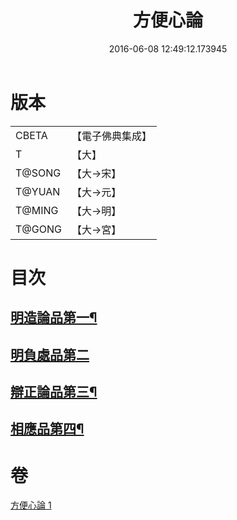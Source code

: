 #+TITLE: 方便心論 
#+DATE: 2016-06-08 12:49:12.173945

* 版本
 |     CBETA|【電子佛典集成】|
 |         T|【大】     |
 |    T@SONG|【大→宋】   |
 |    T@YUAN|【大→元】   |
 |    T@MING|【大→明】   |
 |    T@GONG|【大→宮】   |

* 目次
** [[file:KR6o0005_001.txt::001-0023b6][明造論品第一¶]]
** [[file:KR6o0005_001.txt::001-0026a29][明負處品第二]]
** [[file:KR6o0005_001.txt::001-0027a6][辯正論品第三¶]]
** [[file:KR6o0005_001.txt::001-0027c9][相應品第四¶]]

* 卷
[[file:KR6o0005_001.txt][方便心論 1]]

